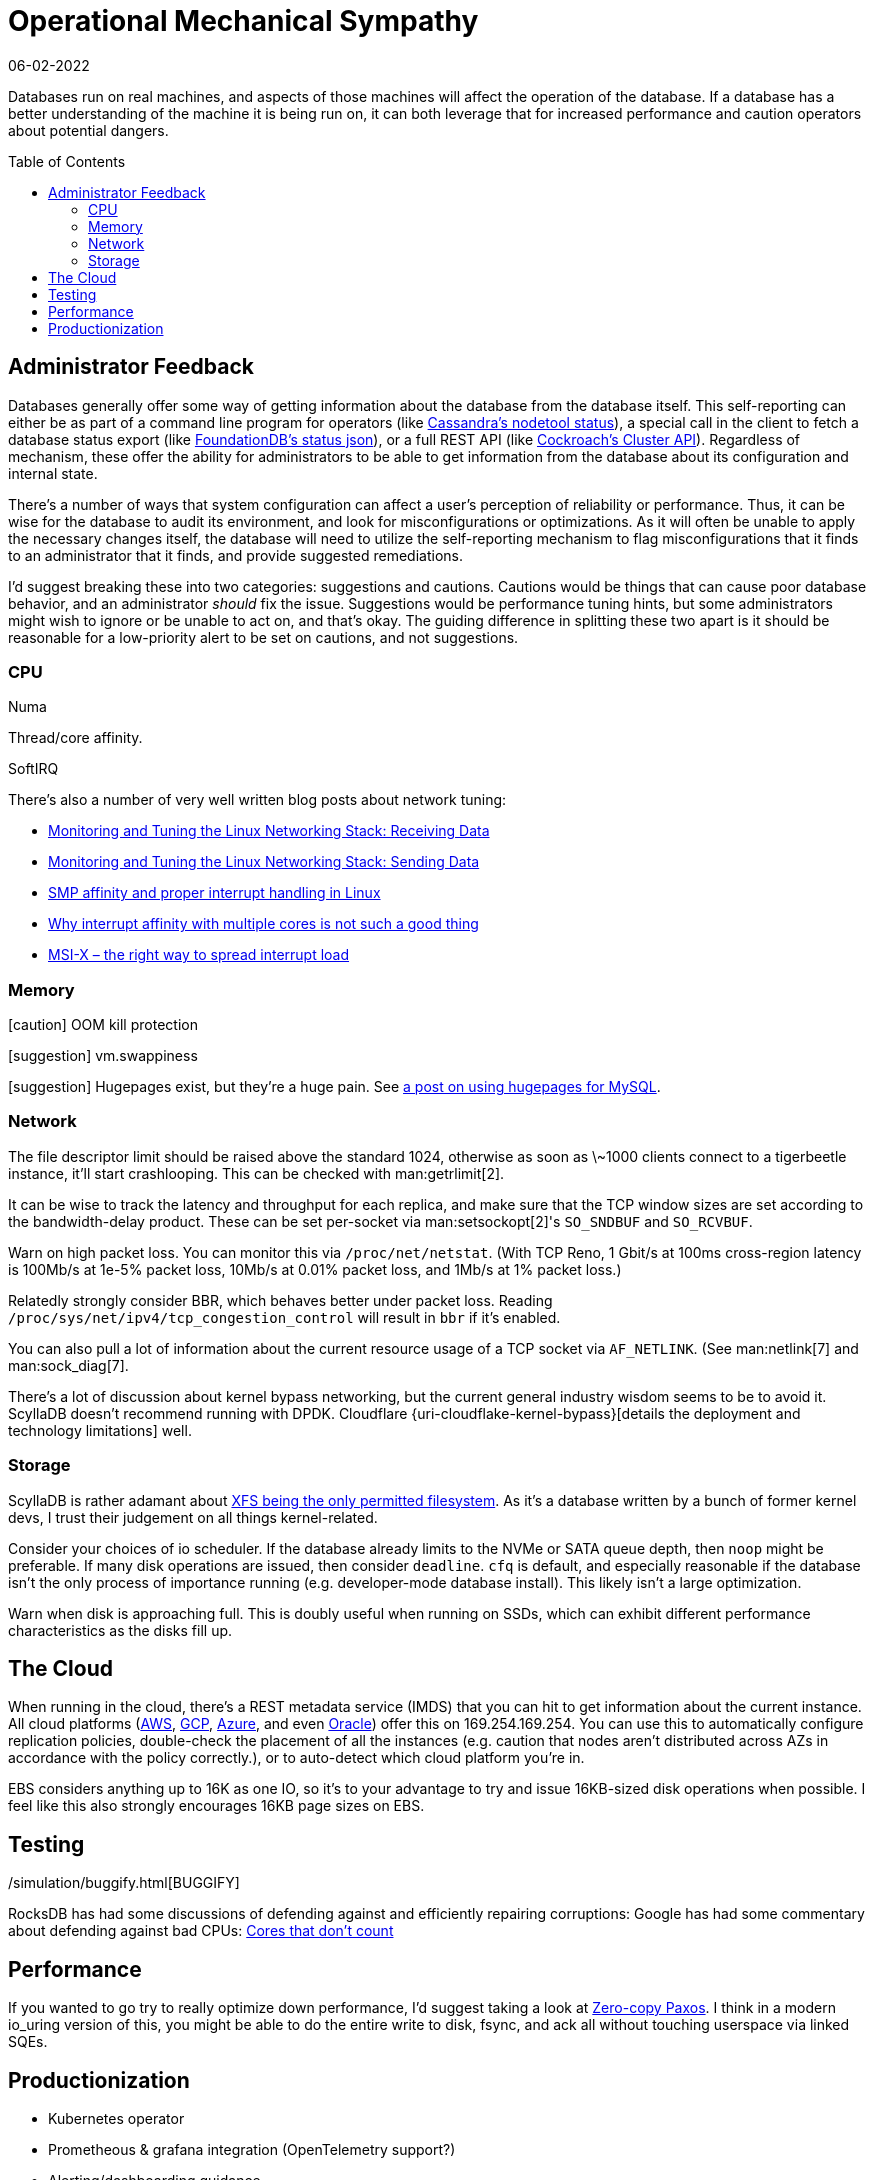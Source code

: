 = Operational Mechanical Sympathy
:page-hidden: true
:revdate: 06-02-2022
:toc: preamble
:page-order: 1

Databases run on real machines, and aspects of those machines will affect the operation of the database.
If a database has a better understanding of the machine it is being run on, it can both leverage that for increased performance and caution operators about potential dangers.

== Administrator Feedback

:uri-foundationdb-statusjson: https://apple.github.io/foundationdb/mr-status.html
:uri-cockroachdb-clusterapi: https://www.cockroachlabs.com/docs/v22.1/cluster-api
:uri-cassandra-nodetoolstatus: https://docs.datastax.com/en/cassandra-oss/3.0/cassandra/tools/toolsStatus.html

Databases generally offer some way of getting information about the database from the database itself.  This self-reporting can either be as part of a command line program for operators (like {uri-cassandra-nodetoolstatus}[Cassandra's nodetool status]), a special call in the client to fetch a database status export (like {uri-foundationdb-statusjson}[FoundationDB's status json]), or a full REST API (like {uri-cockroachdb-clusterapi}[Cockroach's Cluster API]).  Regardless of mechanism, these offer the ability for administrators to be able to get information from the database about its configuration and internal state.

There's a number of ways that system configuration can affect a user's perception of reliability or performance.
Thus, it can be wise for the database to audit its environment, and look for misconfigurations or optimizations.
As it will often be unable to apply the necessary changes itself, the database will need to utilize the self-reporting mechanism to flag misconfigurations that it finds to an administrator that it finds, and provide suggested remediations.

I'd suggest breaking these into two categories: suggestions and cautions.  Cautions would be things that can cause poor database behavior, and an administrator _should_ fix the issue.  Suggestions would be performance tuning hints, but some administrators might wish to ignore or be unable to act on, and that's okay.  The guiding difference in splitting these two apart is it should be reasonable for a low-priority alert to be set on cautions, and not suggestions.

=== CPU

Numa

Thread/core affinity.

SoftIRQ

There's also a number of very well written blog posts about network tuning:

- https://blog.packagecloud.io/monitoring-tuning-linux-networking-stack-receiving-data/[Monitoring and Tuning the Linux Networking Stack: Receiving Data]
- https://blog.packagecloud.io/monitoring-tuning-linux-networking-stack-sending-data/[Monitoring and Tuning the Linux Networking Stack: Sending Data]
- http://www.alexonlinux.com/smp-affinity-and-proper-interrupt-handling-in-linux[SMP affinity and proper interrupt handling in Linux]
- http://www.alexonlinux.com/why-interrupt-affinity-with-multiple-cores-is-not-such-a-good-thing[Why interrupt affinity with multiple cores is not such a good thing]
- http://www.alexonlinux.com/msi-x-the-right-way-to-spread-interrupt-load[MSI-X – the right way to spread interrupt load]

=== Memory

:uri-hugepage: https://mysqlperf.github.io/mysql/elfremapper/


[caution] OOM kill protection

[suggestion] vm.swappiness

[suggestion] Hugepages exist, but they're a huge pain.  See {uri-hugepage}[a post on using hugepages for MySQL].

=== Network

:uri-cloudflare-kernel-bypass: https://blog.cloudflare.com/kernel-bypass/

The file descriptor limit should be raised above the standard 1024, otherwise as soon as \~1000 clients connect to a tigerbeetle instance, it'll start crashlooping.  This can be checked with man:getrlimit[2].

It can be wise to track the latency and throughput for each replica, and make sure that the TCP window sizes are set according to the bandwidth-delay product.  These can be set per-socket via man:setsockopt[2]'s `SO_SNDBUF` and `SO_RCVBUF`.

Warn on high packet loss.
You can monitor this via `/proc/net/netstat`.
(With TCP Reno, 1 Gbit/s at 100ms cross-region latency is 100Mb/s at 1e-5% packet loss, 10Mb/s at 0.01% packet loss, and 1Mb/s at 1% packet loss.)

Relatedly strongly consider BBR, which behaves better under packet loss.
Reading `/proc/sys/net/ipv4/tcp_congestion_control` will result in `bbr` if it's enabled.

You can also pull a lot of information about the current resource usage of a TCP socket via `AF_NETLINK`. (See man:netlink[7] and man:sock_diag[7].

There's a lot of discussion about kernel bypass networking, but the current general industry wisdom seems to be to avoid it.  ScyllaDB doesn't recommend running with DPDK.  Cloudflare {uri-cloudflake-kernel-bypass}[details the deployment and technology limitations] well.

=== Storage

:uri-scylla-xfs: https://www.scylladb.com/2016/02/09/qualifying-filesystems/

ScyllaDB is rather adamant about {uri-scylla-xfs}[XFS being the only permitted filesystem].
As it's a database written by a bunch of former kernel devs, I trust their judgement on all things kernel-related.

Consider your choices of io scheduler.  If the database already limits to the NVMe or SATA queue depth, then `noop` might be preferable.  If many disk operations are issued, then consider `deadline`.  `cfq` is default, and especially reasonable if the database isn't the only process of importance running (e.g. developer-mode database install).  This likely isn't a large optimization.

Warn when disk is approaching full.
This is doubly useful when running on SSDs, which can exhibit different performance characteristics as the disks fill up.

== The Cloud

:uri-aws-metadata: https://docs.aws.amazon.com/AWSEC2/latest/UserGuide/instancedata-data-categories.html
:uri-azure-metadata: https://docs.microsoft.com/en-us/azure/virtual-machines/windows/instance-metadata-service?tabs=windows
:uri-gcp-metadata: https://cloud.google.com/compute/docs/metadata/overview
:uri-oracle-metadata: https://docs.oracle.com/en-us/iaas/Content/Compute/Tasks/gettingmetadata.htm

When running in the cloud, there's a REST metadata service (IMDS) that you can hit to get information about the current instance. All cloud platforms ({uri-aws-metadata}[AWS], {uri-gcp-metadata}[GCP], {uri-azure-metadata}[Azure], and even {uri-oracle-metadata}[Oracle]) offer this on 169.254.169.254. You can use this to automatically configure replication policies, double-check the placement of all the instances (e.g. caution that nodes aren't distributed across AZs in accordance with the policy correctly.), or to auto-detect which cloud platform you're in.

EBS considers anything up to 16K as one IO, so it's to your advantage to try and issue 16KB-sized disk operations when possible. I feel like this also strongly encourages 16KB page sizes on EBS.

== Testing

:uri-hotos21-cores-that-dont-count: https://sigops.org/s/conferences/hotos/2021/papers/hotos21-s01-hochschild.pdf
:uri-simulation-buggify: /simulation/buggify.html

{uri-simulation-buggify}[BUGGIFY]

RocksDB has had some discussions of defending against and efficiently repairing corruptions:
Google has had some commentary about defending against bad CPUs:
{uri-hotos21-cores-that-dont-count}[Cores that don't count]

== Performance

:uri-zero-copy-paxos: https://davecturner.github.io/2017/09/15/zero-copy-paxos.html

If you wanted to go try to really optimize down performance, I'd suggest taking a look at {uri-zero-copy-paxos}[Zero-copy Paxos]. I think in a modern io_uring version of this, you might be able to do the entire write to disk, fsync, and ack all without touching userspace via linked SQEs.

== Productionization

- Kubernetes operator
- Prometheous & grafana integration (OpenTelemetry support?)
- Alerting/dashboarding guidance
  - cockroach's production readiness checklist is good here
